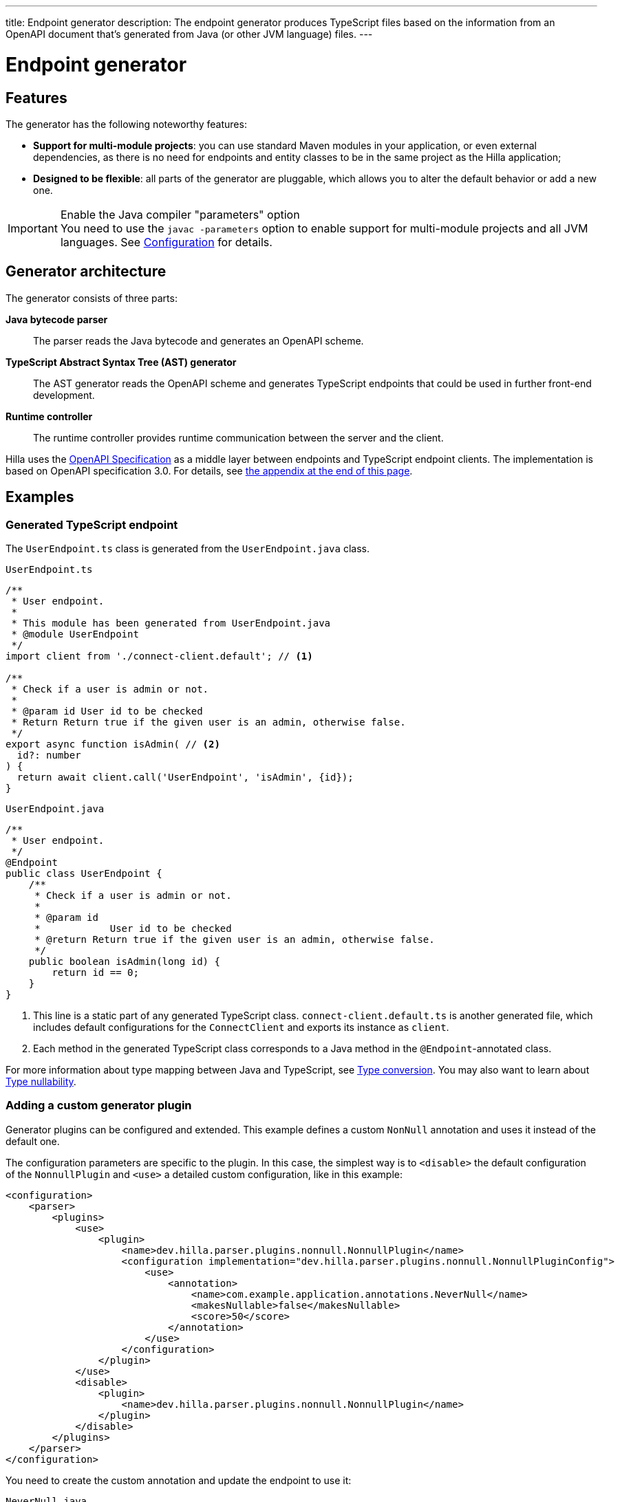 ---
title: Endpoint generator
description: The endpoint generator produces TypeScript files based on the information from an OpenAPI document that's generated from Java (or other JVM language) files.
---
// tag::content[]

= Endpoint generator
:toclevels: 2


== Features

The generator has the following noteworthy features:

- [since:dev.hilla:hilla@v1.2]*Support for multi-module projects*: you can use standard Maven modules in your application, or even external dependencies, as there is no need for endpoints and entity classes to be in the same project as the Hilla application;

- *Designed to be flexible*: all parts of the generator are pluggable, which allows you to alter the default behavior or add a new one.

.Enable the Java compiler "parameters" option
[IMPORTANT]
You need to use the `javac -parameters` option to enable support for multi-module projects and all JVM languages. See <<configuration#java-compiler-options,Configuration>> for details.


== Generator architecture

The generator consists of three parts:

*Java bytecode parser*::
The parser reads the Java bytecode and generates an OpenAPI scheme.

*TypeScript Abstract Syntax Tree (AST) generator*::
The AST generator reads the OpenAPI scheme and generates TypeScript endpoints that could be used in further front-end development.

*Runtime controller*::
The runtime controller provides runtime communication between the server and the client.

Hilla uses the https://github.com/OAI/OpenAPI-Specification[OpenAPI Specification] as a middle layer between endpoints and TypeScript endpoint clients.
The implementation is based on OpenAPI specification 3.0.
For details, see <<appendix, the appendix at the end of this page>>.


== Examples

=== Generated TypeScript endpoint

[.example]
--
The `UserEndpoint.ts` class is generated from the `UserEndpoint.java` class.

[[user-endpoint-ts]]
.`UserEndpoint.ts`
[source,typescript]
----
/**
 * User endpoint.
 *
 * This module has been generated from UserEndpoint.java
 * @module UserEndpoint
 */
import client from './connect-client.default'; // <1>

/**
 * Check if a user is admin or not.
 *
 * @param id User id to be checked
 * Return Return true if the given user is an admin, otherwise false.
 */
export async function isAdmin( // <2>
  id?: number
) {
  return await client.call('UserEndpoint', 'isAdmin', {id});
}
----

.`UserEndpoint.java`
[source,java]
----
/**
 * User endpoint.
 */
@Endpoint
public class UserEndpoint {
    /**
     * Check if a user is admin or not.
     *
     * @param id
     *            User id to be checked
     * @return Return true if the given user is an admin, otherwise false.
     */
    public boolean isAdmin(long id) {
        return id == 0;
    }
}
----
--
<1> This line is a static part of any generated TypeScript class. [filename]`connect-client.default.ts` is another generated file, which includes default configurations for the [classname]`ConnectClient` and exports its instance as `client`.
<2> Each method in the generated TypeScript class corresponds to a Java method in the `@Endpoint`-annotated class.

For more information about type mapping between Java and TypeScript, see <<type-conversion#, Type conversion>>. You may also want to learn about <<type-nullability#, Type nullability>>.




=== Adding a custom generator plugin

Generator plugins can be configured and extended.
This example defines a custom [classname]`NonNull` annotation and uses it instead of the default one.

The configuration parameters are specific to the plugin.
In this case, the simplest way is to `<disable>` the default configuration of the [classname]`NonnullPlugin` and `<use>` a detailed custom configuration, like in this example:

[source,xml]
----
<configuration>
    <parser>
        <plugins>
            <use>
                <plugin>
                    <name>dev.hilla.parser.plugins.nonnull.NonnullPlugin</name>
                    <configuration implementation="dev.hilla.parser.plugins.nonnull.NonnullPluginConfig">
                        <use>
                            <annotation>
                                <name>com.example.application.annotations.NeverNull</name>
                                <makesNullable>false</makesNullable>
                                <score>50</score>
                            </annotation>
                        </use>
                    </configuration>
                </plugin>
            </use>
            <disable>
                <plugin>
                    <name>dev.hilla.parser.plugins.nonnull.NonnullPlugin</name>
                </plugin>
            </disable>
        </plugins>
    </parser>
</configuration>
----

You need to create the custom annotation and update the endpoint to use it:

.`NeverNull.java`
[source,java]
----
package com.example.application.annotations;

@Documented
@Retention(RetentionPolicy.RUNTIME)
@Target({ ElementType.TYPE_USE })
public @interface NeverNull {
}
----

.`MyEndpoint.java`
[source,java]
----
@Endpoint
public class MyEndpoint {

  @NeverNull
  public String sayHello(@NeverNull String name) {
      if (name.isEmpty()) {
          return "Hello stranger";
      } else {
          return "Hello " + name;
      }
  }
}
----

The plugin configuration is modelled on the configuration classes defined for each plugin. For example, see the https://github.com/vaadin/hilla/blob/main/packages/java/parser-jvm-plugin-nonnull/src/main/java/dev/hilla/parser/plugins/nonnull/NonnullPluginConfig.java[Nonnull plugin configuration].






[[appendix]]
== Appendix: How a TypeScript class is generated from the OpenAPI specification

=== Modules / classes

The generator collects all the `tags` fields of all operations in the OpenAPI document.
Each tag generates a corresponding TypeScript file.
The tag name is used for TypeScript module/class name, as well as the file name.
The TsDoc of the class is fetched from the `description` field of the https://github.com/OAI/OpenAPI-Specification/blob/master/versions/3.0.2.md#tagObject[tag object] that has the same name as the class.

=== Methods

Each exported method in a module corresponds to a https://github.com/OAI/OpenAPI-Specification/blob/master/versions/3.0.2.md#operationObject[POST operation] of a https://github.com/OAI/OpenAPI-Specification/blob/master/versions/3.0.2.md#pathItemObject[path item] in https://github.com/OAI/OpenAPI-Specification/blob/master/versions/3.0.2.md#pathsObject[paths object].

[NOTE]
The generator only supports the `POST` operation.
If a path item contains operations other than `POST`, the generator stops processing.

The path *must* start with `/`, as described in https://github.com/OAI/OpenAPI-Specification/blob/master/versions/3.0.2.md#patterned-fields[Patterned Fields].
It's parsed as `/<endpoint name>/<method name>`, which is used as a parameter to call to Java endpoints in the backend.
The method name from the path is also reused as the method name in the generated TypeScript file.

==== Method parameters

The parameters of the method are taken from the `application/json` content of the https://github.com/OAI/OpenAPI-Specification/blob/master/versions/3.0.2.md#requestBodyObject[request body object].
To get the result as <<user-endpoint-ts>>, the request body content should be:

[[request-body]]
.Request body
[source,json]
----
{
 "content": {
    "application/json": {
      "schema": {
        "type": "object",
        "properties": {
          "id": {
            "type": "number",
            "description": "User id to be checked"
          }
        }
      }
    }
  }
}
----

The type and description of each property are used for the TsDoc that describes the parameter in more detail.

[NOTE]
====
All the other content types of the request body object are ignored by the Hilla generator.
This means that a method that doesn't have the `application/json` content type is considered to be one with no parameters.
====

==== Method return type

The return type and its description are taken from the `200` https://github.com/OAI/OpenAPI-Specification/blob/master/versions/3.0.2.md#responseObject[response object].
As with the request body object, the generator is only interested in the `application/json` content type.
The schema type indicates the return type and the description describes the result.
Here is an example of a https://github.com/OAI/OpenAPI-Specification/blob/master/versions/3.0.2.md#responsesObject[response object]:

[[response-object]]
.Response object
[source,json]
----
{
  "200": {
    "description": "Return true if the given user is an admin, otherwise false.",
    "content": {
      "application/json": {
        "schema": {
          "type": "boolean"
        }
      }
    }
  }
}
----

[NOTE]
====
Currently, the generator only recognizes `200` response objects.
Other response objects are ignored.
====

==== Method TsDoc

The TsDoc of the generated method is stored as the `description` value of the `POST` operation in the path item.
A valid _POST` operation combined with <<request-body>> and <<response-object>> would look like this:

.Post Operation
[source,json]
----
{
  "tags": ["UserEndpoint"], // <1>
  "description": "Check if a user is admin or not.",
  "requestBody": {
    "content": {
      "application/json": {
        "schema": {
          "type": "object",
          "properties": {
            "id": {
              "type": "number",
              "description": "User id to be checked"
            }
          }
        }
      }
    }
  },
  "responses": {
    "200": {
      "description": "Return true if the given user is an admin, otherwise false.",
      "content": {
        "application/json": {
          "schema": {
            "type": "boolean"
          }
        }
      }
    }
  }
}
----

<1> As mentioned in the https://github.com/OAI/OpenAPI-Specification/blob/master/versions/3.0.2.md#operationObject[operation object] specification, in the Hilla generator, `tags` are used to classify operations into TypeScript files.
This means that each tag has a corresponding generated TypeScript file.
Operations that contain more than one tag appear in all the generated files.
Operations with empty tags are placed in the [filename]`Default.ts` file.

[NOTE]
Although multiple tags don't break the generator, it might be confusing at development time if there are two identical methods in different TypeScript files.
It's recommended to have only one tag per operation.

Here is an example OpenAPI document that could generate previous [filename]`UserEndpoint.ts`.

.User endpoint OpenApi document
[source,json]
----
{
  "openapi" : "3.0.1",
  "info" : {
    "title" : "My example application",
    "version" : "1.0.0"
  },
  "servers" : [ {
    "url" : "https://myhost.com/myendpoint",
    "description" : "Hilla backend server"
  } ],
  "tags" : [ {
    "name" : "UserEndpoint",
    "description" : "User endpoint class."
  } ],
  "paths" : {
    "/UserEndpoint/isAdmin" : {
      "post": {
        "tags": ["UserEndpoint"],
        "description": "Check if a user is admin or not.",
        "requestBody": {
          "content": {
            "application/json": {
              "schema": {
                "type": "object",
                "required": [ "id" ],
                "properties": {
                  "id": {
                    "type": "number",
                    "description": "User id to be checked"
                  }
                }
              }
            }
          }
        },
        "responses": {
          "200": {
            "description": "Return true if the given user is an admin, otherwise false.",
            "content": {
              "application/json": {
                "schema": {
                  "type": "boolean"
                }
              }
            }
          }
        }
      }
    }
  }
}
----

// end::content[]
